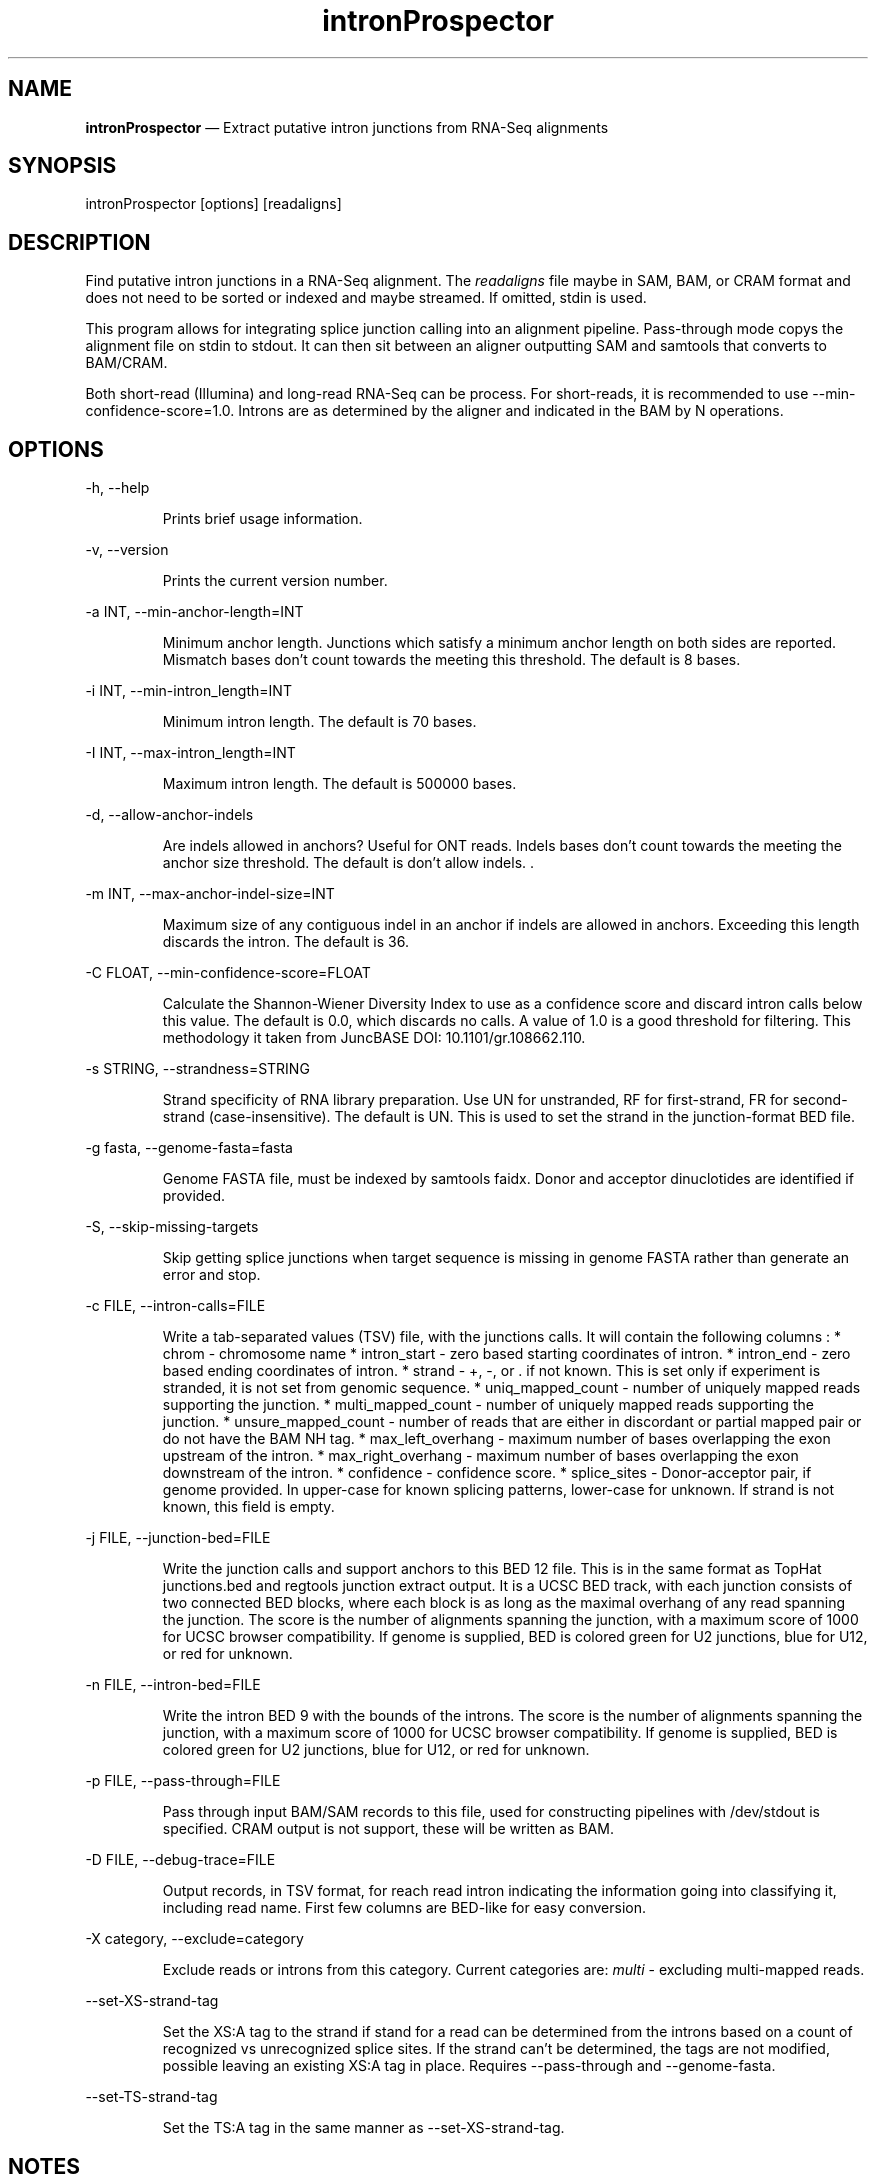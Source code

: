 .\" Automatically generated by Pandoc 3.1.13
.\"
.TH "intronProspector" "1" "April 24, 2024" "Call intron junctions" ""
.SH NAME
\f[B]intronProspector\f[R] \[em] Extract putative intron junctions from
RNA\-Seq alignments
.SH SYNOPSIS
\f[CR]intronProspector [options] [readaligns]\f[R]
.SH DESCRIPTION
Find putative intron junctions in a RNA\-Seq alignment.
The \f[I]readaligns\f[R] file maybe in SAM, BAM, or CRAM format and does
not need to be sorted or indexed and maybe streamed.
If omitted, stdin is used.
.PP
This program allows for integrating splice junction calling into an
alignment pipeline.
Pass\-through mode copys the alignment file on \f[CR]stdin\f[R] to
\f[CR]stdout\f[R].
It can then sit between an aligner outputting SAM and
\f[CR]samtools\f[R] that converts to BAM/CRAM.
.PP
Both short\-read (Illumina) and long\-read RNA\-Seq can be process.
For short\-reads, it is recommended to use
\f[CR]\-\-min\-confidence\-score=1.0\f[R].
Introns are as determined by the aligner and indicated in the BAM by
\f[CR]N\f[R] operations.
.SH OPTIONS
\f[CR]\-h, \-\-help\f[R]
.RS
.PP
Prints brief usage information.
.RE
.PP
\f[CR]\-v, \-\-version\f[R]
.RS
.PP
Prints the current version number.
.RE
.PP
\f[CR]\-a INT, \-\-min\-anchor\-length=INT\f[R]
.RS
.PP
Minimum anchor length.
Junctions which satisfy a minimum anchor length on both sides are
reported.
Mismatch bases don\[cq]t count towards the meeting this threshold.
The default is 8 bases.
.RE
.PP
\f[CR]\-i INT, \-\-min\-intron_length=INT\f[R]
.RS
.PP
Minimum intron length.
The default is 70 bases.
.RE
.PP
\f[CR]\-I INT,  \-\-max\-intron_length=INT\f[R]
.RS
.PP
Maximum intron length.
The default is 500000 bases.
.RE
.PP
\f[CR]\-d,  \-\-allow\-anchor\-indels\f[R]
.RS
.PP
Are indels allowed in anchors?
Useful for ONT reads.
Indels bases don\[cq]t count towards the meeting the anchor size
threshold.
The default is don\[cq]t allow indels.
\&.
.RE
.PP
\f[CR]\-m INT,  \-\-max\-anchor\-indel\-size=INT\f[R]
.RS
.PP
Maximum size of any contiguous indel in an anchor if indels are allowed
in anchors.
Exceeding this length discards the intron.
The default is 36.
.RE
.PP
\f[CR]\-C FLOAT, \-\-min\-confidence\-score=FLOAT\f[R]
.RS
.PP
Calculate the Shannon\-Wiener Diversity Index to use as a confidence
score and discard intron calls below this value.
The default is 0.0, which discards no calls.
A value of 1.0 is a good threshold for filtering.
This methodology it taken from JuncBASE DOI: 10.1101/gr.108662.110.
.RE
.PP
\f[CR]\-s STRING, \-\-strandness=STRING\f[R]
.RS
.PP
Strand specificity of RNA library preparation.
Use \f[CR]UN\f[R] for unstranded, \f[CR]RF\f[R] for first\-strand,
\f[CR]FR\f[R] for second\-strand (case\-insensitive).
The default is \f[CR]UN\f[R].
This is used to set the strand in the junction\-format BED file.
.RE
.PP
\f[CR]\-g fasta, \-\-genome\-fasta=fasta\f[R]
.RS
.PP
Genome FASTA file, must be indexed by \f[CR]samtools faidx\f[R].
Donor and acceptor dinuclotides are identified if provided.
.RE
.PP
\f[CR]\-S, \-\-skip\-missing\-targets\f[R]
.RS
.PP
Skip getting splice junctions when target sequence is missing in genome
FASTA rather than generate an error and stop.
.RE
.PP
\f[CR]\-c FILE, \-\-intron\-calls=FILE\f[R]
.RS
.PP
Write a tab\-separated values (TSV) file, with the junctions calls.
It will contain the following columns : * chrom \- chromosome name *
intron_start \- zero based starting coordinates of intron.
* intron_end \- zero based ending coordinates of intron.
* strand \- \f[CR]+\f[R], \f[CR]\-\f[R], or \f[CR].\f[R] if not known.
This is set only if experiment is stranded, it is not set from genomic
sequence.
* uniq_mapped_count \- number of uniquely mapped reads supporting the
junction.
* multi_mapped_count \- number of uniquely mapped reads supporting the
junction.
* unsure_mapped_count \- number of reads that are either in discordant
or partial mapped pair or do not have the BAM \f[CR]NH\f[R] tag.
* max_left_overhang \- maximum number of bases overlapping the exon
upstream of the intron.
* max_right_overhang \- maximum number of bases overlapping the exon
downstream of the intron.
* confidence \- confidence score.
* splice_sites \- Donor\-acceptor pair, if genome provided.
In upper\-case for known splicing patterns, lower\-case for unknown.
If strand is not known, this field is empty.
.RE
.PP
\f[CR]\-j FILE, \-\-junction\-bed=FILE\f[R]
.RS
.PP
Write the junction calls and support anchors to this BED 12 file.
This is in the same format as TopHat \f[CR]junctions.bed\f[R] and
\f[CR]regtools junction extract\f[R] output.
It is a UCSC BED track, with each junction consists of two connected BED
blocks, where each block is as long as the maximal overhang of any read
spanning the junction.
The score is the number of alignments spanning the junction, with a
maximum score of 1000 for UCSC browser compatibility.
If genome is supplied, BED is colored green for U2 junctions, blue for
U12, or red for unknown.
.RE
.PP
\f[CR]\-n FILE, \-\-intron\-bed=FILE\f[R]
.RS
.PP
Write the intron BED 9 with the bounds of the introns.
The score is the number of alignments spanning the junction, with a
maximum score of 1000 for UCSC browser compatibility.
If genome is supplied, BED is colored green for U2 junctions, blue for
U12, or red for unknown.
.RE
.PP
\f[CR]\-p FILE, \-\-pass\-through=FILE\f[R]
.RS
.PP
Pass through input BAM/SAM records to this file, used for constructing
pipelines with \f[CR]/dev/stdout\f[R] is specified.
CRAM output is not support, these will be written as BAM.
.RE
.PP
\f[CR]\-D FILE, \-\-debug\-trace=FILE\f[R]
.RS
.PP
Output records, in TSV format, for reach read intron indicating the
information going into classifying it, including read name.
First few columns are BED\-like for easy conversion.
.RE
.PP
\f[CR]\-X category, \-\-exclude=category\f[R]
.RS
.PP
Exclude reads or introns from this category.
Current categories are: \f[I]multi\f[R] \- excluding multi\-mapped
reads.
.RE
.PP
\f[CR]\-\-set\-XS\-strand\-tag\f[R]
.RS
.PP
Set the XS:A tag to the strand if stand for a read can be determined
from the introns based on a count of recognized vs unrecognized splice
sites.
If the strand can\[cq]t be determined, the tags are not modified,
possible leaving an existing XS:A tag in place.
Requires \f[CR]\-\-pass\-through\f[R] and \f[CR]\-\-genome\-fasta\f[R].
.RE
.PP
\f[CR]\-\-set\-TS\-strand\-tag\f[R]
.RS
.PP
Set the TS:A tag in the same manner as
\f[CR]\-\-set\-XS\-strand\-tag\f[R].
.RE
.SH NOTES
The computation of strand is problematic.
If the strandness of the experiment is specified, then that is used to
determine stand.
If the alignment provides the XS attribute, that is used.
Otherwise, the strand can\[cq]t be determined from the BAM.
If the genome is provided and a known splice sites are detected, this is
then used if the stand is not identified by other methods.
.PP
Secondary alignments are not used to support introns.
.SH EXAMPLES
Call junctions from a BAM file, also creating BEDs of junctions and
introns:
.IP
.EX
intronProspector \-\-intron\-calls=introns.tsv \-\-junction\-bed=juncs.bed \-\-intron\-bed=introns.bed reads.bam
.EE
.PP
Pipeline to call introns and create a CRAM file:
.IP
.EX
cat reads.sam \[rs]
    | samtools sort \-O sam  \[rs]
    | ./intronProspector \-c introns.tsv \-p /dev/stdout \[rs]
    | samtools view \-O CRAM \-T grch38.fa >reads.cram
.EE
.PP
Note that the \f[CR]cat\f[R] command could be an aligner output a SAM
file and that the genome FASTA file must be index by
\f[CR]samtools faidx\f[R].
.SH BUGS
See GitHub Issues: \c
.UR https://github.com/diekhans/intronProspector/issues
.UE \c
.SH AUTHOR
Mark Diekhans \c
.MT markd@ucsc.edu
.ME \c
.PP
Source available from \c
.UR https://github.com/diekhans/intronProspector
.UE \c
.PP
Base on code from RegTools \c
.UR https://github.com/griffithlab/regtools
.UE \c
\ by Avinash Ramu \c
.MT aramu@genome.wustl.edu
.ME \c
\&.
.SH AUTHORS
Mark Diekhans.

